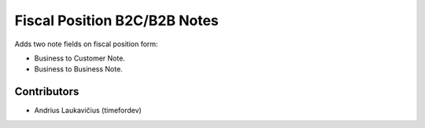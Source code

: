 Fiscal Position B2C/B2B Notes
#############################

Adds two note fields on fiscal position form:

* Business to Customer Note.
* Business to Business Note.

Contributors
============

* Andrius Laukavičius (timefordev)
